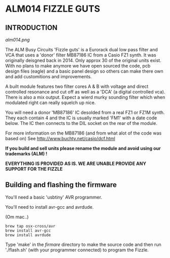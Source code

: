 * ALM014 FIZZLE GUTS

** INTRODUCTION

[[alm014.png]]

The ALM Busy Circuits 'Fizzle guts' is a Eurorack dual low pass filter
and VCA that uses a 'donor' filter MB87186 IC from a Casio FZ1
synth. It was originally deisgned back in 2014. Only approx 30 of the
original units exist. With no plans to make anymore we have open
sourced the code, pcb design files (eagle) and a basic panel design so
others can make there own and add customitions and improvements.

A built module features two filter cores A & B with voltage and direct
controlled resonance and cut off as well as a 'DCA' (a digital
controlled vca). There is also a mix output. Expect a wierd murky
sounding filter which when modulated right can really squelch up nice.

You will need a donor 'MB87186' IC desolded from a real FZ1 or FZ1M
synth. They each contain 4 and the IC is usually marked 'FM1' with a
date code below. The IC then connects to the DIL socket on the rear of
the module.

For more information on the MB87186 (and from what alot of the code
was based on) See http://www.buchty.net/casio/dcf.html

*If you build and sell units please rename the module and avoid using our trademarks (ALM) !*

*EVERYTHING IS PROVIDED AS IS. WE ARE UNABLE PROVIDE ANY SUPPORT FOR THE FIZZLE*

** Building and flashing the firmware

You'll need a basic 'usbtiny' AVR programmer.

You'll need to install avr-gcc and avrdude.

(Om mac..)
#+BEGIN_SRC
brew tap osx-cross/avr
brew install avr-gcc
brew install avrdude
#+END_SRC

Type 'make' in the /firmare/ directory to make the source code and
then run './flash.sh' (with your programmer connected) to program the
Fizzle.
